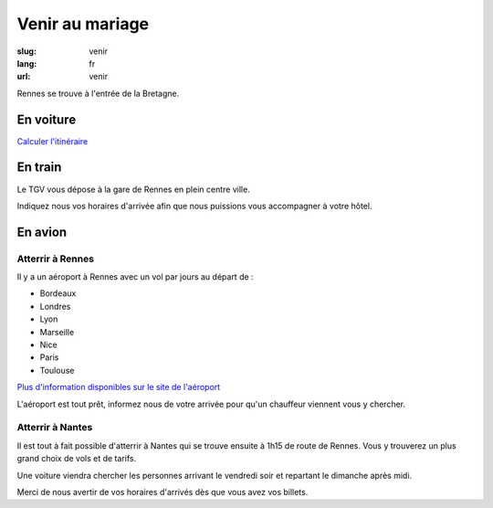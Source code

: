 Venir au mariage
################

:slug: venir
:lang: fr
:url: venir


Rennes se trouve à l'entrée de la Bretagne.

En voiture
==========

`Calculer l'itinéraire <http://www.openstreetmap.org/directions#map=9/47.9531/-1.8196>`_

En train
========

Le TGV vous dépose à la gare de Rennes en plein centre ville.

Indiquez nous vos horaires d'arrivée afin que nous puissions vous
accompagner à votre hôtel.

En avion
========

Atterrir à Rennes
+++++++++++++++++

Il y a un aéroport à Rennes avec un vol par jours au départ de :

- Bordeaux
- Londres
- Lyon
- Marseille
- Nice
- Paris
- Toulouse

`Plus d'information disponibles sur le site de l'aéroport <http://www.rennes.aeroport.fr/>`_

L'aéroport est tout prêt, informez nous de votre arrivée pour qu'un
chauffeur viennent vous y chercher.


Atterrir à Nantes
+++++++++++++++++

Il est tout à fait possible d'atterrir à Nantes qui se trouve ensuite à
1h15 de route de Rennes. Vous y trouverez un plus grand choix de vols
et de tarifs.

Une voiture viendra chercher les personnes arrivant le vendredi soir
et repartant le dimanche après midi.

Merci de nous avertir de vos horaires d'arrivés dès que vous avez vos billets.
